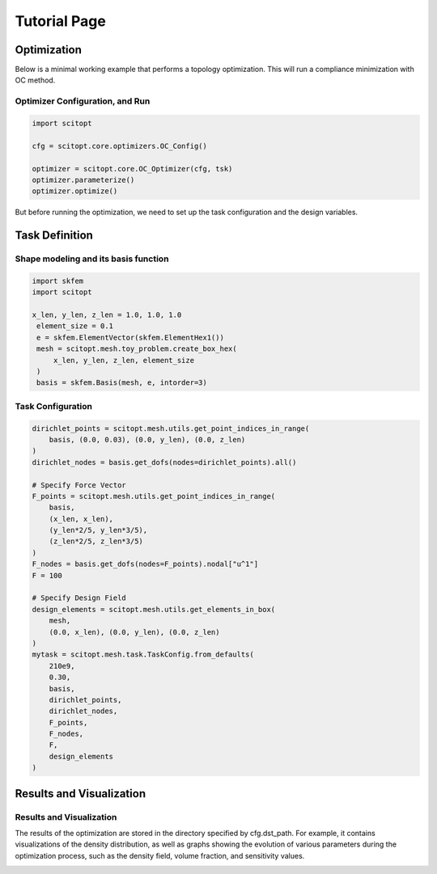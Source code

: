 Tutorial Page
===============


Optimization
-----------------

Below is a minimal working example that performs a topology optimization.
This will run a compliance minimization with OC method.

Optimizer Configuration, and Run
~~~~~~~~~~~~~~~~~~~~~~~~~~~~~~~~~~~~

.. code-block:: python

   import scitopt

   cfg = scitopt.core.optimizers.OC_Config()

   optimizer = scitopt.core.OC_Optimizer(cfg, tsk)
   optimizer.parameterize()
   optimizer.optimize()

But before running the optimization, we need to set up the task configuration and the design variables.

Task Definition
-----------------

Shape modeling and its basis function
~~~~~~~~~~~~~~~~~~~~~~~~~~~~~~~~~~~~~~~~~~~~

.. code-block:: python

   import skfem
   import scitopt

   x_len, y_len, z_len = 1.0, 1.0, 1.0
    element_size = 0.1
    e = skfem.ElementVector(skfem.ElementHex1())
    mesh = scitopt.mesh.toy_problem.create_box_hex(
        x_len, y_len, z_len, element_size
    )
    basis = skfem.Basis(mesh, e, intorder=3)


Task Configuration
~~~~~~~~~~~~~~~~~~~~

.. code-block:: python

    dirichlet_points = scitopt.mesh.utils.get_point_indices_in_range(
        basis, (0.0, 0.03), (0.0, y_len), (0.0, z_len)
    )
    dirichlet_nodes = basis.get_dofs(nodes=dirichlet_points).all()

    # Specify Force Vector
    F_points = scitopt.mesh.utils.get_point_indices_in_range(
        basis,
        (x_len, x_len),
        (y_len*2/5, y_len*3/5),
        (z_len*2/5, z_len*3/5)
    )
    F_nodes = basis.get_dofs(nodes=F_points).nodal["u^1"]
    F = 100

    # Specify Design Field
    design_elements = scitopt.mesh.utils.get_elements_in_box(
        mesh,
        (0.0, x_len), (0.0, y_len), (0.0, z_len)
    )
    mytask = scitopt.mesh.task.TaskConfig.from_defaults(
        210e9,
        0.30,
        basis,
        dirichlet_points,
        dirichlet_nodes,
        F_points,
        F_nodes,
        F,
        design_elements
    )

Results and Visualization
-----------------------------

Results and Visualization
~~~~~~~~~~~~~~~~~~~~~~~~~~~~~

The results of the optimization are stored in the directory specified by cfg.dst_path.
For example, it contains visualizations of the density distribution, as well as graphs showing the evolution of various parameters during the optimization process, such as the density field, volume fraction, and sensitivity values.

.. image:: _static/ex-progress-report.jpg
   :alt: Alternative text
   :width: 400px
   :align: center

.. image:: _static/ex-pull-down-1.gif
   :alt: Alternative text
   :width: 400px
   :align: center
